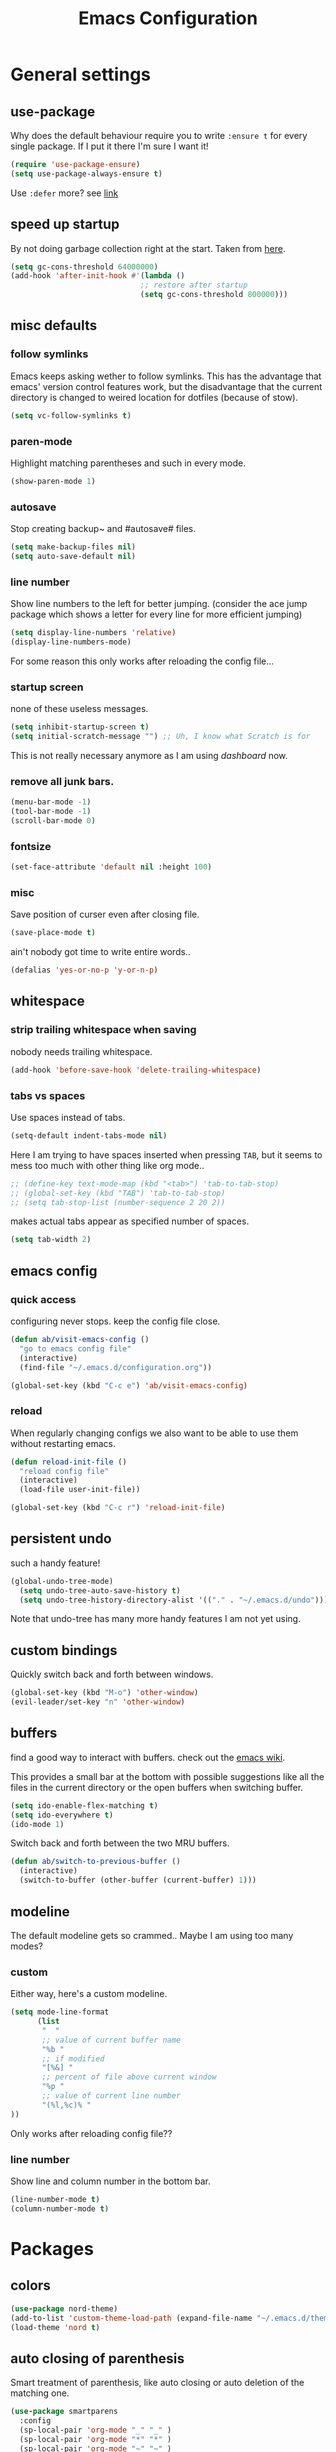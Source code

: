 #+TITLE: Emacs Configuration
#+OPTIONS: toc:nil num:nil

* General settings

** use-package

Why does the default behaviour require you to write =:ensure t= for every single package. If I put it there I'm sure I want it!

#+BEGIN_SRC emacs-lisp
  (require 'use-package-ensure)
  (setq use-package-always-ensure t)
#+END_SRC

Use ~:defer~ more? see [[https://emacs.stackexchange.com/questions/19694/use-package-defer-t-and-autoloads][link]]

** speed up startup

By not doing garbage collection right at the start. Taken from [[https://github.com/nilcons/emacs-use-package-fast/blob/master/README.md][here]].

#+BEGIN_SRC emacs-lisp
  (setq gc-cons-threshold 64000000)
  (add-hook 'after-init-hook #'(lambda ()
                               ;; restore after startup
                               (setq gc-cons-threshold 800000)))
#+END_SRC

** misc defaults

*** follow symlinks

Emacs keeps asking wether to follow symlinks. This has the advantage that emacs' version control features work, but the disadvantage that the current directory is changed to weired location for dotfiles (because of stow).

#+BEGIN_SRC emacs-lisp
  (setq vc-follow-symlinks t)
#+END_SRC

*** paren-mode

Highlight matching parentheses and such in every mode.

#+BEGIN_SRC emacs-lisp
  (show-paren-mode 1)
#+END_SRC

*** autosave

Stop creating backup~ and #autosave# files.

#+BEGIN_SRC emacs-lisp
  (setq make-backup-files nil)
  (setq auto-save-default nil)
#+END_SRC

*** line number

Show line numbers to the left for better jumping.
(consider the ace jump package which shows a letter for every line for more efficient jumping)

#+BEGIN_SRC emacs-lisp
  (setq display-line-numbers 'relative)
  (display-line-numbers-mode)
#+END_SRC

For some reason this only works after reloading the config file...

*** startup screen

none of these useless messages.

#+BEGIN_SRC emacs-lisp
  (setq inhibit-startup-screen t)
  (setq initial-scratch-message "") ;; Uh, I know what Scratch is for
#+END_SRC

This is not really necessary anymore as I am using [[*dashboard][dashboard]] now.

*** remove all junk bars.

#+BEGIN_SRC emacs-lisp
  (menu-bar-mode -1)
  (tool-bar-mode -1)
  (scroll-bar-mode 0)
#+END_SRC

*** fontsize

#+BEGIN_SRC emacs-lisp
  (set-face-attribute 'default nil :height 100)
#+END_SRC

*** misc

Save position of curser even after closing file.

#+BEGIN_SRC emacs-lisp
  (save-place-mode t)
#+END_SRC

ain't nobody got time to write entire words..

#+BEGIN_SRC emacs-lisp
  (defalias 'yes-or-no-p 'y-or-n-p)
#+END_SRC

** whitespace
*** strip trailing whitespace when saving

nobody needs trailing whitespace.

#+BEGIN_SRC emacs-lisp
  (add-hook 'before-save-hook 'delete-trailing-whitespace)
#+END_SRC

*** tabs vs spaces

Use spaces instead of tabs.

#+BEGIN_SRC emacs-lisp
  (setq-default indent-tabs-mode nil)
#+END_SRC

Here I am trying to have spaces inserted when pressing =TAB=, but it seems to mess too much with other thing like org mode..

#+BEGIN_SRC emacs-lisp
  ;; (define-key text-mode-map (kbd "<tab>") 'tab-to-tab-stop)
  ;; (global-set-key (kbd "TAB") 'tab-to-tab-stop)
  ;; (setq tab-stop-list (number-sequence 2 20 2))
#+END_SRC

makes actual tabs appear as specified number of spaces.

#+BEGIN_SRC emacs-lisp
  (setq tab-width 2)
#+END_SRC

** emacs config
*** quick access

configuring never stops. keep the config file close.

#+BEGIN_SRC emacs-lisp
  (defun ab/visit-emacs-config ()
    "go to emacs config file"
    (interactive)
    (find-file "~/.emacs.d/configuration.org"))

  (global-set-key (kbd "C-c e") 'ab/visit-emacs-config)
#+END_SRC

*** reload

When regularly changing configs we also want to be able to use them without restarting emacs.

#+BEGIN_SRC emacs-lisp
  (defun reload-init-file ()
    "reload config file"
    (interactive)
    (load-file user-init-file))

  (global-set-key (kbd "C-c r") 'reload-init-file)
#+END_SRC

** persistent undo

such a handy feature!

#+BEGIN_SRC emacs-lisp
  (global-undo-tree-mode)
    (setq undo-tree-auto-save-history t)
    (setq undo-tree-history-directory-alist '(("." . "~/.emacs.d/undo")))
#+END_SRC

Note that undo-tree has many more handy features I am not yet using.

** custom bindings

Quickly switch back and forth between windows.

#+BEGIN_SRC emacs-lisp
  (global-set-key (kbd "M-o") 'other-window)
  (evil-leader/set-key "n" 'other-window)
#+END_SRC

** buffers

find a good way to interact with buffers. check out the [[https://www.emacswiki.org/emacs/SwitchingBuffers][emacs wiki]].

This provides a small bar at the bottom with possible suggestions like all the files in the current directory or the open buffers when switching buffer.

#+BEGIN_SRC emacs-lisp
  (setq ido-enable-flex-matching t)
  (setq ido-everywhere t)
  (ido-mode 1)
#+END_SRC

Switch back and forth between the two MRU buffers.

#+BEGIN_SRC emacs-lisp
  (defun ab/switch-to-previous-buffer ()
    (interactive)
    (switch-to-buffer (other-buffer (current-buffer) 1)))
#+END_SRC

** modeline

The default modeline gets so crammed.. Maybe I am using too many modes?

*** custom
Either way, here's a custom modeline.

#+BEGIN_SRC emacs-lisp
  (setq mode-line-format
        (list
         "  "
         ;; value of current buffer name
         "%b "
         ;; if modified
         "[%&] "
         ;; percent of file above current window
         "%p "
         ;; value of current line number
         "(%l,%c)% "
  ))
#+END_SRC

Only works after reloading config file??

*** line number
Show line and column number in the bottom bar.

#+BEGIN_SRC emacs-lisp
  (line-number-mode t)
  (column-number-mode t)
#+END_SRC

* Packages

** colors

#+BEGIN_SRC emacs-lisp
  (use-package nord-theme)
  (add-to-list 'custom-theme-load-path (expand-file-name "~/.emacs.d/themes/"))
  (load-theme 'nord t)
#+END_SRC

** auto closing of parenthesis

Smart treatment of parenthesis, like auto closing or auto deletion of the matching one.

#+BEGIN_SRC emacs-lisp
  (use-package smartparens
    :config
    (sp-local-pair 'org-mode "_" "_" )
    (sp-local-pair 'org-mode "*" "*" )
    (sp-local-pair 'org-mode "~" "~" )
    (sp-local-pair 'org-mode "$" "$")
    (sp-local-pair 'latex-mode "$" "$")   ;; omg, I want this so badly
    (sp-local-pair 'latex-mode "\\langle" "\\rangle" :trigger "\\l(")
    (sp-local-pair 'latex-mode "\\lVert" "\\rVert" :trigger "\\l(")

    (sp-local-pair 'latex-mode "\\left(" "\\right)" :trigger "\\l(")
    (sp-local-pair 'latex-mode "\\left[" "\\right]" :trigger "\\l(")
    (sp-local-pair 'latex-mode "\\left\\{" "\\right\\}" :trigger "\\l(")
    (sp-local-pair 'latex-mode "\\left\\langle" "\\right\\rangle" :trigger "\\l("))

  (smartparens-global-mode 1) ;; I always want this
#+END_SRC

** vi                                                                 :major:

No way around vi keybindings!

But first unbind return so ~org-return-follow-links~ can actually work (at the cost of RET)
#+BEGIN_SRC emacs-lisp
  (with-eval-after-load 'evil-maps
    (define-key evil-motion-state-map (kbd "RET") nil)
  )
#+END_SRC
*** =evil-leader=

More vim functionality. Note that I'm loading evil-leader before evil-mode. Someone suggested this as a workaround for ~SPC~ as leader not always working (or in my case it stops working mid session).

Set the leader key and some very basic keybindings.

#+BEGIN_SRC emacs-lisp
  (use-package evil-leader
    :config
    (global-evil-leader-mode)
    (evil-leader/set-leader "SPC")
    (evil-leader/set-key
      "b" 'switch-to-buffer
      "q" 'kill-buffer
      "s h" 'evil-window-split'
      "s v" 'evil-window-vsplit'
      "r" 'reload-init-file         ;; consider switching to "e r"
      "e c" 'ab/visit-emacs-config
      "w" 'save-buffer))
#+END_SRC

Most of the time I work with two buffers. I want a really convenient way to switch back and forth.

#+BEGIN_SRC emacs-lisp
  (evil-leader/set-key "SPC" 'ab/switch-to-previous-buffer)
#+END_SRC

Whenever I accidentally start a command and want to aboard it I automatically hit ~ESC~, where the correct action would be to press ~\C-g~. So map ~ESC~ to ~\C-g~.

#+BEGIN_SRC emacs-lisp
  (define-key key-translation-map (kbd "ESC") (kbd "C-g"))
#+END_SRC

*** evil mode

load evil-mode + basic config.

#+BEGIN_SRC emacs-lisp
  (use-package evil
    :init
    (setq evil-want-C-u-scroll t)      ;; for some reason this stopped working
    :config
    (evil-mode 1)
    (define-key evil-normal-state-map "\C-u" 'evil-scroll-up)
    (setq evil-vsplit-window-right t) ;; sane positioning of the split
    (setq evil-split-window-below t) ;; sane positioning of the split
    (setq evil-ex-search-case 'smart)) ;; case sensitive only if upper case letters are used
#+END_SRC

By default =C-u= is not bound to srolling up (as it should be).

The function ~evil-forward-paragraph~ (default bound to ~}~) reuses Emacs' ~forward-paragraph~ which is different in every major mode. I've gotten used to vim's behaviour of just going to the next empty line. This chunk makes evil use the default paragraph. This makes so much more sense considering commands like ~y a p~ (read "yank around paragraph") treats paragraphs always the the way I want them. Got this from [[https://emacs.stackexchange.com/questions/38596/make-evil-paragraphs-behave-like-vim-paragraphs][here]].

#+BEGIN_SRC emacs-lisp
  (with-eval-after-load 'evil
    (defadvice forward-evil-paragraph (around default-values activate)
     (let ((paragraph-start (default-value 'paragraph-start))
           (paragraph-separate (default-value 'paragraph-separate)))
           ad-do-it)))
#+END_SRC

*** evil surround

This is a evil clone of the surround package found in Vim.

#+BEGIN_SRC emacs-lisp
  (use-package evil-surround
    :config
    (global-evil-surround-mode 1)
    ;; add $$ as a surrounding pair
    (setq-default evil-surround-pairs-alist
                  (push '(?$ . ("$" . "$")) evil-surround-pairs-alist))
)
#+END_SRC

*** colemak settings

Evil for colemak keyboard layout. Adapted from the [[https://github.com/wbolster/evil-colemak-basics][evil-colemak-basics]] package. For some reason trying to defining everything manually via ~evil-define-key~ or ~define-key evil-motion-state-map~ gave me trouble with ~'inner-text-objects~ and more..

#+BEGIN_SRC emacs-lisp
(defgroup evil-colemak nil
  "Basic key rebindings for evil-mode with the Colemak keyboard layout."
  :prefix "evil-colemak-"
  :group 'evil)

(defcustom evil-colemak-char-jump-commands nil
  "The set of commands to use for jumping to characters.
By default, the built-in evil commands evil-find-char (and
variations) are used"
  :group 'evil-colemak
  :type '(choice (const :tag "default" nil)))

(defun evil-colemak--make-keymap ()
  "Initialise the keymap baset on the current configuration."
  (let ((keymap (make-sparse-keymap)))
    (evil-define-key '(motion normal visual) keymap
      "n" 'evil-next-line
      "gn" 'evil-next-visual-line
      "gN" 'evil-next-visual-line
      "e" 'evil-previous-line
      "ge" 'evil-previous-visual-line
      "E" 'evil-lookup
      "i" 'evil-forward-char
      "j" 'evil-forward-word-end
      "J" 'evil-forward-WORD-end
      "gj" 'evil-backward-word-end
      "gJ" 'evil-backward-WORD-end
      "k" 'evil-search-next
      "K" 'evil-search-previous
      "gk" 'evil-next-match
      "gK" 'evil-previous-match
      "zi" 'evil-scroll-column-right
      "zI" 'evil-scroll-right)
    (evil-define-key '(normal visual) keymap
      "N" 'evil-join
      "gN" 'evil-join-whitespace)
    (evil-define-key 'normal keymap
      "l" 'evil-insert
      "L" 'evil-insert-line)
    (evil-define-key 'visual keymap
      "L" 'evil-insert)
    (evil-define-key '(visual operator) keymap
      "l" evil-inner-text-objects-map)
    (evil-define-key 'operator keymap
      "i" 'evil-forward-char)
    keymap))
    ;; ~I~ is still available

(defvar evil-colemak-keymap
  (evil-colemak--make-keymap)
  "Keymap for evil-colemak-mode.")

(defun evil-colemak-refresh-keymap ()
  "Refresh the keymap using the current configuration."
  (setq evil-colemak-keymap (evil-colemak--make-keymap)))

;;;###autoload
(define-minor-mode evil-colemak-mode
  "Minor mode with evil-mode enhancements for the Colemak keyboard layout."
  :keymap evil-colemak-keymap
  :lighter " hnei")

;;;###autoload
(define-globalized-minor-mode global-evil-colemak-mode
  evil-colemak-mode
  (lambda () (evil-colemak-mode t))
  "Global minor mode with evil-mode enhancements for the Colemak keyboard layout.")
  (global-evil-colemak-mode)
#+END_SRC

Switching windows also relies on the `hjkl` motions. So make it colemak friendly.

#+BEGIN_SRC emacs-lisp
  (with-eval-after-load 'evil-maps
    (define-key evil-window-map "n" 'evil-window-down)
    (define-key evil-window-map "e" 'evil-window-up)
    (define-key evil-window-map "i" 'evil-window-right))
#+END_SRC

*** matchit

Extend the ~%~ functionality to jump between tags such as LaTeX ~\begin{...}~ and ~\end{...}~. This is sooo important!!!

#+BEGIN_SRC emacs-lisp
  (use-package evil-matchit
    :config
    (global-evil-matchit-mode))
#+END_SRC

*** commentary

~gc~ comments stuff out.

#+BEGIN_SRC emacs-lisp
  (use-package evil-commentary)
  (evil-commentary-mode)
#+END_SRC

*** evil smart-parens

makes evil play nicely with with [[*auto closing of parenthesis][smartparens]]. But it also slows some commands down by a lot!!

#+BEGIN_SRC emacs-lisp
  ;; (use-package evil-smartparens
  ;;   :hook (smartparens-enabled . evil-smartparens-mode) ;; use evil-sp whenever sp is used
  ;;   :diminish evil-smartparens-mode)
#+END_SRC

Some of the functionality promised on their github doesn't seem to work. Check [[https://kozikow.com/2016/06/18/smartparens-emacs-package-is-super-awesome/][this]].
For some reason ~C~ and ~D~ work for me as promised but ~dW~ or ~cW~ doesn't.
Also it regularly *makes emacs crash*...

** pretty-mode

Re-display parts of the Emacs buffer as pretty Unicode symbols.

#+BEGIN_SRC emacs-lisp
  ;; (use-package pretty-mode
  ;;   :ensure t)
  ;;   (global-pretty-mode t)
  ;;   (pretty-activate-groups
  ;;    '(:sub-and-superscripts :greek :arithmetic-nary))
#+END_SRC

emacs ships default with =prettify-symbols mode=.

#+BEGIN_SRC emacs-lisp
  (global-prettify-symbols-mode 1)
#+END_SRC

** org mode                                                           :major:

#+begin_center
   =Your life in plain text=
#+end_center

Load orgmode plus some standard keybindings.

#+BEGIN_SRC emacs-lisp
  (use-package org
    :init
    (setq org-hide-emphasis-markers t
          org-return-follows-link t
          org-todo-keywords '((sequence "TODO(t)" "Waiting(w)" "|" "DONE(d)")
                              (sequence "TODO(t)" "Didn't succeed(s)" "|" "to hard(h)" "DONE(d)")))
    :bind (("C-c l" . org-store-link)
           ("C-c a" . org-agenda)
           ("C-c c" . org-capture)))
#+END_SRC


~org-return-follow-links~ is supposed to give ~RET~ some functionality in evil mode (which it usually doesn't have). However, [[*make RET better][see this section]] for giving the enter key even more functionality.

*** config

Tell org where I store my org stuff.

#+BEGIN_SRC emacs-lisp
  (setq org-directory "~/org")

  (defun org-file-path (filename)
    "Return the absolute address of an org file, given its relative name."
    (concat (file-name-as-directory org-directory) filename))

  ;; (setq org-inbox-file "~/org/inbox.org")
  (setq org-index-file (org-file-path "index.org"))
  (setq org-archive-location
    (concat (org-file-path "archive.org") "::* From %s"))
#+END_SRC

This sets the file from which the agenda is derived. All my todos are in the index file.

#+BEGIN_SRC emacs-lisp
  (setq org-agenda-files (list org-index-file))
  ;; (setq org-agenda-files (list org-directory))
#+END_SRC

By default org-mode does super ugly truncation of long lines (apparently because of tables). I want line wrapping, however.

#+BEGIN_SRC emacs-lisp
  (setq org-startup-truncated 'nil)
#+END_SRC

*** keybindings
**** structure editing

Make orgmode integrate nicer with evil mode in a way that relies less on the meta key.

#+BEGIN_SRC emacs-lisp
  (evil-define-key 'normal org-mode-map
    (kbd "TAB") 'org-cycle     ;; this should already be the case?
    ">" 'outline-demote
    "<" 'outline-promote)
    ;; ">" 'org-shiftmetaright
    ;; "<" 'org-shiftmetaleft)
#+END_SRC

Org structure editing made easy/mnemonic with evil-leader.

#+BEGIN_SRC emacs-lisp
  (evil-leader/set-key-for-mode 'org-mode
    "o t" 'org-toggle-heading     ;; toogle wheter heading or not
    "o w" 'widen                  ;; show everythig
    "o n" 'org-narrow-to-subtree) ;; show only what's within heading
#+END_SRC

~org-narrow-subtree~ shows only a single heading (the heading of the current subtree). I need more context!! I want the to see which hierarchy this heading belongs to. taken from [[https://emacs.stackexchange.com/questions/29304/how-to-show-all-contents-of-current-subtree-and-fold-all-the-other-subtrees][stackexchange]].

#+BEGIN_SRC emacs-lisp
  (defun ab/org-show-just-me (&rest _)
    "Fold all other trees, then show entire current subtree."
    (interactive)
    (org-overview)
    (org-reveal)
    (org-show-subtree))

  (evil-leader/set-key-for-mode 'org-mode
    "o c" 'ab/org-show-just-me)            ;; Mnemonic: Collapse
#+END_SRC

**** index file

Quickly access the org index file.

#+BEGIN_SRC emacs-lisp
(defun ab/open-index-file ()
  "Open the master org TODO list."
  (interactive)
  (find-file org-index-file)
  (end-of-buffer))

(global-set-key (kbd "C-c i") 'ab/open-index-file)
#+END_SRC

Actually, I like vims leader key much better.

#+BEGIN_SRC emacs-lisp
  (evil-leader/set-key
      "i" 'ab/open-index-file)
#+END_SRC

**** navigation

Mnemonic navigation.

#+BEGIN_SRC emacs-lisp
  (evil-leader/set-key-for-mode 'org-mode
    "g h" 'org-previous-visible-heading     ;; Go Heading of current section
    "g e" 'org-previous-visible-heading     ;; Go e (= colemak up)
    "g u" 'outline-up-heading               ;; Go Up in hierarchy
    "g n" 'org-next-visible-heading)        ;; Go Next heading
#+END_SRC

*** make RET better

From [[http://kitchingroup.cheme.cmu.edu/blog/2017/04/09/A-better-return-in-org-mode/][this discussion]], I got the code to replace M-RET in lists with just RET, so that Org acts more like other word processors.

#+BEGIN_SRC emacs-lisp
  ;; (defun ab/org-return (&optional ignore)
  ;;   "Add new list item, heading or table row with RET.
  ;; A double return on an empty element deletes it.
  ;; Use a prefix arg to get regular RET. "
  ;;   (interactive "P")
  ;;   (if ignore
  ;;       (org-return)
  ;;     (cond
  ;;      ;; Open links like usual
  ;;      ((eq 'link (car (org-element-context)))
  ;;       (org-return))
  ;;      ;; lists end with two blank lines, so we need to make sure we are also not
  ;;      ;; at the beginning of a line to avoid a loop where a new entry gets
  ;;      ;; created with only one blank line.
  ;;      ((and (org-in-item-p) (not (bolp)))
  ;;       (if (org-element-property :contents-begin (org-element-context))
  ;;           (org-insert-heading)
  ;;         (beginning-of-line)
  ;;         (setf (buffer-substring
  ;;                (line-beginning-position) (line-end-position)) "")
  ;;         (org-return)))
  ;;      ((org-at-heading-p)
  ;;       (if (not (string= "" (org-element-property :title (org-element-context))))
  ;;           (progn (org-end-of-meta-data)
  ;;                  (org-insert-heading))
  ;;         (beginning-of-line)
  ;;         (setf (buffer-substring
  ;;                (line-beginning-position) (line-end-position)) "")))
  ;;      ((org-at-table-p)
  ;;       (if (-any?
  ;;            (lambda (x) (not (string= "" x)))
  ;;            (nth
  ;;             (- (org-table-current-dline) 1)
  ;;             (org-table-to-lisp)))
  ;;           (org-return)
  ;;         ;; empty row
  ;;         (beginning-of-line)
  ;;         (setf (buffer-substring
  ;;                (line-beginning-position) (line-end-position)) "")
  ;;         (org-return)))
  ;;      (t
  ;;       (org-return)))))

  ;; (define-key org-mode-map (kbd "RET")  #'ab/org-return)
#+END_SRC
*** org capture
**** templates
Templates for capturing. The default keybinding is ~C-c c~ . Also, ~%a~ expands to a link to the file (and position) from which =org-capture= was called.
I think =%i= is active region. Another nice feature is ~%^{Name}~ prompts for name. This probably makes sense for titles or something because I tend to put too much next to the asterics and too little text underneath..

#+BEGIN_SRC emacs-lisp
  (setq org-capture-templates
       '(("l" "todo with Link" entry
         (file+headline org-index-file "Inbox")
         "*** TODO %?\n  %i\n  See: %a")

        ("n" "Note"  entry
         (file+headline org-index-file "Inbox")
         "*** %?\n")

        ("t" "Todo" entry
         (file+headline org-index-file "Inbox")
         "*** TODO %?\n")))
#+END_SRC

**** capture anywhere

Call org-capture from anywhere (system wide). Code taken from [[https://www.reddit.com/r/emacs/comments/74gkeq/system_wide_org_capture/][reddit.]]

#+BEGIN_SRC emacs-lisp
  (defadvice org-switch-to-buffer-other-window
      (after supress-window-splitting activate)
    "Delete the extra window if we're in a capture frame"
    (if (equal "capture" (frame-parameter nil 'name))
        (delete-other-windows)))

  (defadvice org-capture-finalize
      (after delete-capture-frame activate)
    "Advise capture-finalize to close the frame"
    (if (equal "capture" (frame-parameter nil 'name))
        (delete-frame)))

  (defun activate-capture-frame ()
    "run org-capture in capture frame"
    (select-frame-by-name "capture")
    (switch-to-buffer (get-buffer-create "*scratch*"))
    (org-capture))
#+END_SRC

The above code, together with the follow shell command does the job.

#+BEGIN_SRC shell
  emacsclient -c -F '(quote (name . "capture"))' -e '(activate-capture-frame)'
#+END_SRC

*** appearance

Everything that has to do with how stuff looks / is displayed.

**** fancy bullets

Fancy bullets in org mode. If the bullets get too fancy there is also a mode that just hides the leading stars.

#+BEGIN_SRC emacs-lisp
  (use-package org-bullets
    :init
    :config
    (add-hook 'org-mode-hook (lambda () (org-bullets-mode 1))))
#+END_SRC

**** "headings"

By default the only difference between org leves is a slightly different symbol (when using =org-bullets=) and an almost invisible indent.
Different font sizes make much more sense.

Also, in nord theme all headings seem to have the same color...

#+BEGIN_SRC emacs-lisp
 (custom-set-faces
   '(org-level-1 ((t (:inherit outline-1 :height 1.9))))
   '(org-level-2 ((t (:inherit outline-2 :foreground "#A3BE8C" :height 1.5))))
   '(org-level-3 ((t (:inherit outline-3 :foreground "#81A1C1" :height 1.2))))
   '(org-level-4 ((t (:inherit outline-4 :foreground "#8FBCBB" :height 1.0))))
   '(org-level-5 ((t (:inherit outline-5 :height 1.0))))
 )
#+END_SRC

Next step will be to use my own nord fork as there are a couple bugs and nobody merges the pull requests...

By default orgmode displays ellipsis for collapsed bullets. Here's a custom symbol indicating collapsed bullets.

#+BEGIN_SRC emacs-lisp
  (setq org-ellipsis " ...")
#+END_SRC

**** prettify entities

Org can pretty display things like latex symbols. Indices are even nicer than in AucTex as the underscores are removed.

#+BEGIN_SRC emacs-lisp
  (setq org-pretty-entities 1)
#+END_SRC

*** TODO evil org

better keybindings for org in evil?

*** opening pdfs

I want pdfs to be opened in an external pdf viewer.

#+BEGIN_SRC emacs-lisp
(add-hook 'org-mode-hook
      '(lambda ()
         (delete '("\\.pdf\\'" . default) org-file-apps)
         (add-to-list 'org-file-apps '("\\.pdf\\'" . "zathura %s"))))
#+END_SRC

*** org-babel

For some reason one has to tell babel which languages should be executed when typing ~C-c C-c~ ..

#+BEGIN_SRC emacs-lisp
(org-babel-do-load-languages
   'org-babel-load-languages
   '((python . t)
     (emacs-lisp . t)
     (C . t)
     (latex . t)
     (shell . t)))
#+END_SRC

*** org everywhere

seems wonky.. only shift-tab works but tab doesn't.. maybe something uses tab already? like yasnippet.
#+BEGIN_SRC emacs-lisp
  (use-package outshine)
#+END_SRC

** LaTeX                                                              :major:
*** setup

A different tex setup that uses latexmk

#+BEGIN_SRC emacs-lisp
  (use-package auctex-latexmk
    :after latex
    :init
    ;; inherits TeX-PDF-mode (forces pdf)
    (setq auctex-latexmk-inherit-TeX-PDF-mode t)
    :config
    (auctex-latexmk-setup))

  (use-package tex-site
    :ensure auctex
    ;; Not deferred, since tex-site.el is essentially an autoloads file.
    :init
    (add-hook 'LaTeX-mode-hook
              (lambda ()
                (turn-on-reftex)
                (reftex-mode)
                (setq TeX-PDF-mode t)
                (setq TeX-command-default "latexmk")))

    :config
    (setq tex-fontify-script t
          font-latex-fontify-script 'invisible  ;; don't show ^ or _ for scripts
          reftex-plug-into-AUCTeX t
          TeX-save-query nil)                   ;; save when compiling without asking

    ;; use Zathura as pdf viewer
    (setq TeX-view-program-selection '((output-pdf "Zathura"))
           TeX-source-correlate-start-server t)
  )
#+END_SRC

*** even fancier symbols

 the =latex-pretty-symbols= package is supposed to contain many more unicode symbols for LaTeX entities than just =prettify-symbols-mode= (which is what I am currently using). Also, it is supposed make subscripts and superscripts even nicer that e.g. AucTeX by not displaying the =_= or =^=.
 However, it's currently not doing anything...

 #+BEGIN_SRC emacs-lisp
   (add-to-list 'load-path "~/.emacs.d/lisp/")
   (require 'latex-pretty-symbols)
 #+END_SRC

*** RefTeX

 Reftexs completion seems a bit wonky. First one needs to press ~C-[~ and then at least one letter of the reference and then ~<RET>~. This such a hassle (although the minibuffer that opens and let's you select the reference is pretty cool).

 For this reason the following package should interact with company to autocomplete references. This works fine for ~\ref~ but doesn't work for ~\cite~. Also, the ~\ref~ autocompletion usually doesn't work right away for newly created labels..

 #+BEGIN_SRC emacs-lisp
   (use-package company-reftex
     :defer t)
 #+END_SRC

 RefTeX has this really nice table of contents it can display in another buffer that gives a great overview over the document and even lets you navigate and rearrange.
 Non-nil means, create TOC window by splitting window vertically.

 #+BEGIN_SRC emacs-lisp
   (setq reftex-toc-split-windows-horizontally 1)
   (evil-leader/set-key-for-mode 'LaTeX-mode "l t" 'reftex-toc)       ;; Mnemonic: Latex Toc
 #+END_SRC

 See the [[https://www.gnu.org/software/auctex/manual/reftex/Table-of-Contents.html][manual]] for more TOC options.

 #+BEGIN_SRC emacs-lisp
   (evil-leader/set-key "l c" 'reftex-citation)
 #+END_SRC

*** keybindings

 #+BEGIN_SRC emacs-lisp
   (evil-leader/set-key
     "l l" 'TeX-command-run-all
     "l v" 'Tex-view
     "l n" 'LaTeX-narrow-to-environment)
 #+END_SRC

** auto completion

I used to think =company= is slow, but I just had to turn the ~idle-delay~ down...

#+BEGIN_SRC emacs-lisp
  (use-package company
    :defer t
    :init
    (setq company-dabbrev-ignore-case t
          company-idle-delay 0.01
          company-minimum-prefix-length 1)
    (add-hook 'after-init-hook 'global-company-mode)
    :config

    ;; Add yasnippet support for all company backends
    ;; https://github.com/syl20bnr/spacemacs/pull/179
    (defvar company-mode/enable-yas t
    "Enable yasnippet for all backends.")
    (defun company-mode/backend-with-yas (backend)
    (if (or (not company-mode/enable-yas) (and (listp backend) (member 'company-yasnippet backend)))
        backend
        (append (if (consp backend) backend (list backend))
                '(:with company-yasnippet))))
    (setq company-backends (mapcar #'company-mode/backend-with-yas company-backends))

    :bind ("C-n" . company-complete)
    :diminish company-mode)
#+END_SRC

The code chunk in the middle which makes yasnippet work with company is taken from [[https://emacs.stackexchange.com/questions/10431/get-company-to-show-suggestions-for-yasnippet-names][stackexchange]]. How can people live without this?? Also for some reason it has to be inside the entire thing even if company is not defered (no idea why).

** snippets

Snippets are everything! still need to figure out how to incorporate snippets into autocompletion (the way deoplete and Ultisnips did it for vim).

#+BEGIN_SRC emacs-lisp
  (use-package yasnippet)
    (setq yas-snippet-dirs
      '("~/.emacs.d/snippets"))

    (yas-global-mode 1)

    (define-key evil-insert-state-map (kbd "C-e") 'yas-expand)
    (define-key yas-minor-mode-map (kbd "C-c v") 'yas-visit-snippet-file)
    (define-key yas-minor-mode-map "C-cn" 'yas-new-snippet)
    (evil-leader/set-key "s n" 'yas-new-snippet)                        ;; Snippet New
    (evil-leader/set-key "s g" 'yas-visit-snippet-file)                 ;; Snippet Go
#+END_SRC

see [[https://stackoverflow.com/questions/14066526/unset-tab-binding-for-yasnippet][stackoverflow]] for some helpful answers.

** spell checking

As the name suggests. According to [[https://fasciism.com/2017/01/16/spellchecking/][this site]] Aspell is unmaintained and Hunspell is the way to go.

Default binding: ~z =~ for suggestions on how to correct the word.

#+BEGIN_SRC emacs-lisp
  (use-package flyspell
    :diminish flyspell-mode
    :init
    (add-hook 'prog-mode-hook 'flyspell-prog-mode)

    (dolist (hook '(text-mode-hook org-mode-hook))
      (add-hook hook (lambda () (flyspell-mode 1))))


    :config
    (setq ispell-program-name "hunspell"
          ispell-local-dictionary "en_US"
          ispell-extra-args '("--sug-mode=ultra" "--lang=en_US")
          ispell-list-command "--list"
          ispell-local-dictionary-alist '(("en_US" "[[:alpha:]]" "[^[:alpha:]]" "['‘’]"
                                        t ; Many other characters
                                        ("-d" "en_US") nil utf-8))))


    (evil-leader/set-key "s s" 'flyspell-mode) ;; toggle spell checking
#+END_SRC

ignore spell checking in source code blocks within org-mode

#+BEGIN_SRC emacs-lisp
  ;; (add-to-list 'ispell-skip-region-alist '("^#+BEGIN_SRC" . "^#+END_SRC")) ;; ignore spell check
#+END_SRC
doesn't seem to be necessary

** which-key

shows possible key combo continuations.

#+BEGIN_SRC emacs-lisp
  (use-package which-key
    :diminish which-key-mode
    :config
    (which-key-mode +1))
#+END_SRC

** dashboard

Display most recently used files and other useful stuff on startup.
See the [[https://github.com/emacs-dashboard/emacs-dashboard][github]].

#+BEGIN_SRC emacs-lisp
  (use-package dashboard
    :config
    (dashboard-setup-startup-hook))
#+END_SRC

Show agenda for upcoming week and not just today.

#+BEGIN_SRC emacs-lisp
  (setq show-week-agenda-p t)
#+END_SRC

Customize what is displayed on the dashboard

#+BEGIN_SRC emacs-lisp
(setq dashboard-items '((recents  . 8)
                        (bookmarks . 5)
                        (projects . 5)
                        (agenda . 5)))

(setq dashboard-startup-banner 2)
#+END_SRC

** projectile

currently only used for the dashboard..

#+BEGIN_SRC emacs-lisp
  (use-package projectile)
    ;; :config
    (projectile-mode +1)
    (define-key projectile-mode-map (kbd "C-c p") 'projectile-command-map)
  ;; )
#+END_SRC
** python                                                             :major:

#+BEGIN_SRC emacs-lisp
  (use-package elpy
    :defer t
    :config
    (elpy-enable))
#+END_SRC

** highlight yanks

when yanking region which was not selected in visual mode (anti pattern) it is hard to be sure what has actually been yanked.

#+BEGIN_SRC emacs-lisp
  (use-package volatile-highlights
    :defer t)
  (volatile-highlights-mode t)
  (vhl/define-extension 'evil 'evil-paste-after 'evil-paste-before
                        'evil-paste-pop 'evil-move)
  (vhl/install-extension 'evil)
#+END_SRC

Doesn't work yet..

** org everywhere

seems wonky.. only shift-tab works but tab doesn't.. maybe something uses tab already? like yasnippet.
#+BEGIN_SRC emacs-lisp
  (use-package outshine)
#+END_SRC
** syntax checking

#+BEGIN_SRC emacs-lisp
  (use-package flycheck
    :config
    (global-flycheck-mode)
    (setq-default flycheck-disabled-checkers '(tex-chktex))
  )
#+END_SRC

There is a bug in ~chk-tex~, see [[https://github.com/flycheck/flycheck/issues/1214][issue]]. They also describe possible workarounds.

** fuzzy matching

The Ivy/Counsel/Swiper trio. Other option would be =helm=.

The ~counsel~ package installs all three of them. ~Swiper~ is just the fancy search. ~Ivy~ does the narrowing. ~counsel~ adds options to ~Ivy~

#+BEGIN_SRC emacs-lisp
  (use-package counsel
    :config
     (ivy-mode 1)
     ;; Virtual buffers correspond to bookmarks and recent files list
     (setq ivy-use-virtual-buffers t)
     (setq enable-recursive-minibuffers t)
     (global-set-key "\C-s" 'swiper)
     ;; this works out of the box for some reason
     ;; (global-set-key (kbd "M-x") 'counsel-M-x)
     (global-set-key (kbd "C-x C-f") 'counsel-find-file)
     (evil-leader/set-key "f f" 'counsel-find-file)
     ;; Deletes current input, resets the candidates list to the currently restricted matches.
     (define-key minibuffer-local-map (kbd "S-SPC") 'ivy-restrict-to-matches)

     ;; (define-key minibuffer-local-map (kbd "C-r") 'counsel-minibuffer-history)
     ;; (global-set-key (kbd "<f1> f") 'counsel-describe-function)
     ;; (global-set-key (kbd "<f1> v") 'counsel-describe-variable)
  )
#+END_SRC

** git

#+BEGIN_SRC emacs-lisp
  (use-package magit
    :bind
    ("C-x g" . magit-status)
    :config
    (use-package evil-magit)
    ;; This library makes it possible to reliably use the Emacsclient as the $EDITOR of child processes.
   (use-package with-editor)
  )

  (evil-leader/set-key "g s" 'magit-status)
#+END_SRC
